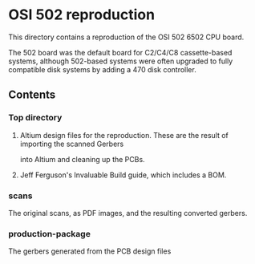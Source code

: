 * OSI 502 reproduction

This directory contains a reproduction of the OSI 502 6502 CPU board.

The 502 board was the default board for C2/C4/C8 cassette-based systems, although 502-based systems were often upgraded
to fully compatible disk systems by adding a 470 disk controller.

** Contents
*** Top directory
**** Altium design files for the reproduction. These are the result of importing the scanned Gerbers
into Altium and cleaning up the PCBs.

**** Jeff Ferguson's Invaluable Build guide, which includes a BOM.

*** scans
The original scans, as PDF images, and the resulting converted gerbers.

*** production-package
The gerbers generated from the PCB design files
